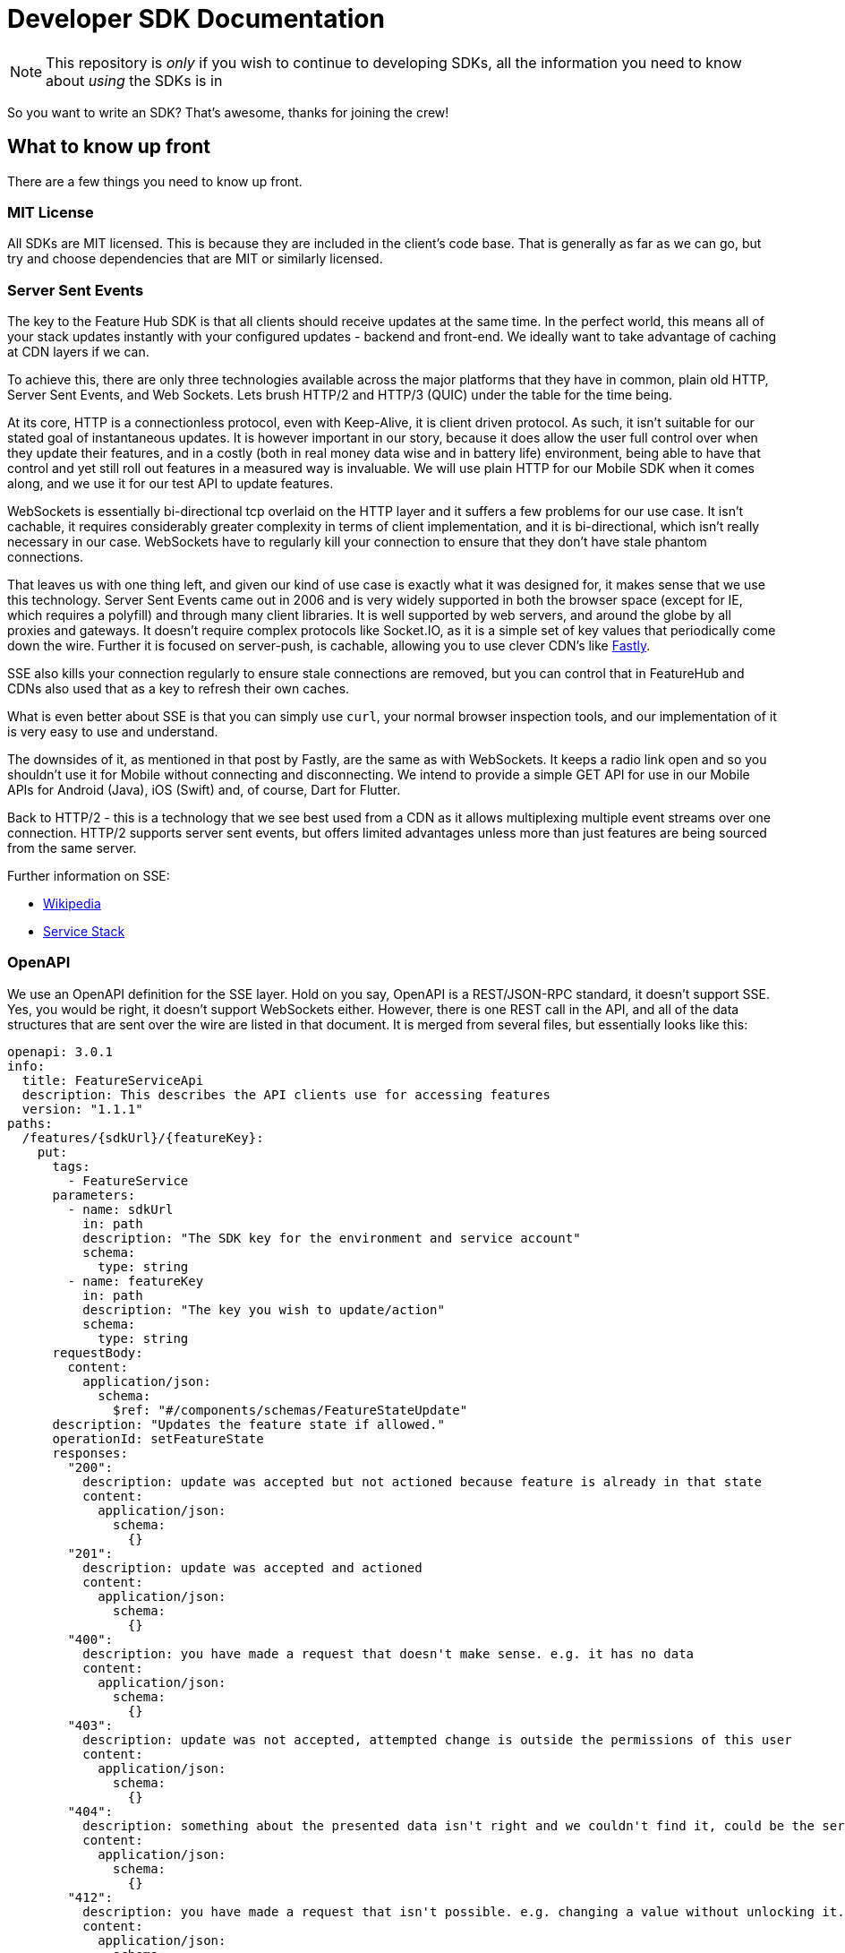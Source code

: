 = Developer SDK Documentation

NOTE: This repository is _only_ if you wish to continue to developing SDKs, all the information
you need to know about _using_ the SDKs is in 

So you want to write an SDK? That's awesome, thanks for joining the crew!


== What to know up front
There are a few things you need to know up front.

=== MIT License

All SDKs are MIT licensed. This is because they are included in the client's code base. That is generally as far 
as we can go, but try and choose dependencies that are MIT or similarly licensed. 

=== Server Sent Events

The key to the Feature Hub SDK is that all clients should receive updates at the same time. In the perfect world, this means
all of your stack updates instantly with your configured updates - backend and front-end. We ideally want to take
advantage of caching at CDN layers if we can.

To achieve this, there are only three technologies available across the major platforms that they have in common, plain
old HTTP, Server Sent Events, and Web Sockets. Lets brush HTTP/2 and HTTP/3 (QUIC) under the table for the time being. 

At its core, HTTP is a connectionless protocol, even with Keep-Alive, it is client driven protocol. As such, it isn't 
suitable for our stated goal of instantaneous updates. It is however important in our story, because it does allow
the user full control over when they update their features, and in a costly (both in real money data wise and in
battery life) environment, being able to have that control and yet still roll out features in a measured way is 
invaluable. We will use plain HTTP for our Mobile SDK when it comes along, and we use it for our test API to update
features.

WebSockets is essentially bi-directional tcp overlaid on the HTTP layer and it suffers a few problems for our use case.
It isn't cachable, it requires considerably greater complexity in terms of client implementation, and it is bi-directional,
which isn't really necessary in our case. WebSockets  have to regularly kill your connection to ensure that they don't
have stale phantom connections. 

That leaves us with one thing left, and given our kind of use case is exactly what it was designed for, it makes
sense that we use this technology. Server Sent Events came out in 2006 and is very widely supported in both the 
browser space (except for IE, which requires a polyfill) and through many client libraries. It is well supported by
web servers, and around the globe by all proxies and gateways. It doesn't require complex protocols like Socket.IO,
as it is a simple set of key values that periodically come down the wire. Further it is focused on server-push, is 
cachable, allowing you to use clever CDN's like https://www.fastly.com/blog/server-sent-events-fastly[Fastly]. 

SSE also kills your connection regularly to ensure stale connections are removed, but you can control that in 
FeatureHub and CDNs also used that as a key to refresh their own caches.

What is even better about SSE is that you can simply use `curl`, your normal browser inspection tools, and our
implementation of it is very easy to use and understand.

The downsides of it, as mentioned in that post by Fastly, are the same as with WebSockets. It keeps a radio link open
and so you shouldn't use it for Mobile without connecting and disconnecting. We intend to provide a simple GET API
for use in our Mobile APIs for Android (Java), iOS (Swift) and, of course, Dart for Flutter.

Back to HTTP/2 - this is a technology that we see best used from a CDN as it allows multiplexing multiple event streams
over one connection. HTTP/2 supports server sent events, but offers limited advantages unless more than just features
are being sourced from the same server.

Further information on SSE:

- https://en.wikipedia.org/wiki/Server-sent_events[Wikipedia]
- https://docs.servicestack.net/server-events[Service Stack]


=== OpenAPI

We use an OpenAPI definition for the SSE layer. Hold on you say, OpenAPI is a REST/JSON-RPC standard, it doesn't support
SSE. Yes, you would be right, it doesn't support WebSockets either. However, there is one REST call in the API, and
all of the data structures that are sent over the wire are listed in that document. It is merged from several files,
but essentially looks like this:

[source,yaml]
----
openapi: 3.0.1
info:
  title: FeatureServiceApi
  description: This describes the API clients use for accessing features
  version: "1.1.1"
paths:
  /features/{sdkUrl}/{featureKey}:
    put:
      tags:
        - FeatureService
      parameters:
        - name: sdkUrl
          in: path
          description: "The SDK key for the environment and service account"
          schema:
            type: string
        - name: featureKey
          in: path
          description: "The key you wish to update/action"
          schema:
            type: string
      requestBody:
        content:
          application/json:
            schema:
              $ref: "#/components/schemas/FeatureStateUpdate"
      description: "Updates the feature state if allowed."
      operationId: setFeatureState
      responses:
        "200":
          description: update was accepted but not actioned because feature is already in that state
          content:
            application/json:
              schema:
                {}
        "201":
          description: update was accepted and actioned
          content:
            application/json:
              schema:
                {}
        "400":
          description: you have made a request that doesn't make sense. e.g. it has no data
          content:
            application/json:
              schema:
                {}
        "403":
          description: update was not accepted, attempted change is outside the permissions of this user
          content:
            application/json:
              schema:
                {}
        "404":
          description: something about the presented data isn't right and we couldn't find it, could be the service key, the environment or the feature
          content:
            application/json:
              schema:
                {}
        "412":
          description: you have made a request that isn't possible. e.g. changing a value without unlocking it.
          content:
            application/json:
              schema:
                {}

components:
  schemas:
    FeatureStateUpdate:
      type: object
      properties:
        value:
          description: "the new value"
        updateValue:
          type: boolean
          description: "indicates whether you are trying to update the value, as value can be null"
        lock:
          description: "set only if you wish to lock or unlock, otherwise null"
          type: boolean
    SSEResultState:
      type: string
      enum:
        - ack
        - bye
        - failure
        - features
        - feature
        - delete_feature
    FeatureState:
      required:
        - name
      properties:
        id:
          type: string
        key:
          type: string
        version:
          type: integer
          format: int64
        type:
          $ref: "#/components/schemas/FeatureValueType"
        value:
          description: "the current value"
        strategy:
          $ref: "#/components/schemas/Strategy"
    Strategy:
#      description: "This tells the client which strategy for roll out is being used".
      required:
        - name
      properties:
        name:
          $ref: "#/components/schemas/StrategyNameType"
        value:
          description: "this value is used if it is a simple attribute or percentage. If it is more complex then the pairs are passed"
        pairs:
          type: array
          items:
            $ref: "#/components/schemas/StrategyPair"
    StrategyNameType:
      type: string
      enum:
        - ATTRIBUTE
        - PERCENTAGE
    StrategyPair:
 #     description: "This is simply information the feature wishes to pass"
      required:
        - name
      properties:
        name:
          type: string
        value:
          type: string
    FeatureValueType:
      type: string
      enum:
        - BOOLEAN
        - STRING
        - NUMBER
        - JSON
    RoleType:
      type: string
      enum:
        - READ
        - LOCK
        - UNLOCK
        - CHANGE_VALUE


----

def credentialsValue
withCredentials(.....) {
  credentialsValue = env.SSH_something
}
echo $credentialsValue

You will notice the eventsource url is missing, and it is. If you use the standard 
https://github.com/OpenAPITools/openapi-generator[OpenAPI generator] as supported by the community, then you will
generally get a passable API. If you are having difficulty with it, please let us know - we have expertise in making
it work well.

== SDK submissions

From our perspective, we are happy to accept any contributions within our guidelines and that follow the basic requirements
of the SDK pattern we have established. It is fine that they are delivered in stages, we just ideally want to keep the
key functions the same between the different languages. 

It is worthwhile they be idiomatic to your language.

=== Before you start

We recommend you start up a FeatureHub Party Server docker image, and curl into the features - even use a browser for
your link and you will see a list of updates. The default server kicks you off every 30 seconds but that is configurable,
and is intended to ensure that you don't have stale, phantom connections.

If you create a feature, change a feature, delete a feature, add a new feature, all of these things you should be
able to watch and see come down the line. This is sort of what it should look like:

[source,http request]
----
curl -v http://localhost:8553/features/default/fc5b929b-8296-4920-91ef-6e5b58b499b9/VNftuX5LV6PoazPZsEEIBujM4OBqA1Iv9f9cBGho2LJylvxXMXKGxwD14xt2d7Ma3GHTsdsSO8DTvAYF
*   Trying ::1...
* TCP_NODELAY set
* Connected to localhost (::1) port 8553 (#0)
> GET /features/default/fc5b929b-8296-4920-91ef-6e5b58b499b9/VNftuX5LV6PoazPZsEEIBujM4OBqA1Iv9f9cBGho2LJylvxXMXKGxwD14xt2d7Ma3GHTsdsSO8DTvAYF HTTP/1.1
> Host: localhost:8553
> User-Agent: curl/7.64.1
> Accept: */*
> 
< HTTP/1.1 200 OK
< Content-Type: text/event-stream
< Transfer-Encoding: chunked
< 
event: ack
data: {"status":"discover"}

event: features
data: [{"id":"6c376de1-3cb8-4297-b641-8f27e0d11612","key":"FEATURE_SAMPLE","version":1,"type":"BOOLEAN","value":false},{"id":"b8d9b3a0-2972-4f56-a57f-3f74fe9c7e4f","key":"NEW_BUTTON","version":1,"type":"BOOLEAN","value":false},{"id":"5f562e19-aedf-44d5-ab5f-c2994e2b7f57","key":"NEW_BOAT","version":4,"type":"BOOLEAN","value":false}]

event: feature
data: {"id":"5f562e19-aedf-44d5-ab5f-c2994e2b7f57","key":"NEW_BOAT","version":5,"type":"BOOLEAN","value":true}

event: feature
data: {"id":"ae5e1af5-ac7d-475c-9862-7a3f88fa20d3","key":"dunk","type":"BOOLEAN"}

event: feature
data: {"id":"ae5e1af5-ac7d-475c-9862-7a3f88fa20d3","key":"dunk","version":1,"type":"BOOLEAN","value":false}

event: delete_feature
data: {"id":"ae5e1af5-ac7d-475c-9862-7a3f88fa20d3","key":"dunk","type":"BOOLEAN"}

event: bye
data: {"status":"closed"}

----

You can see it is a series of pairs: event, data. These are standard names in SSE, their values are what we control.

The event is the command, there is a special one called "error" that is managed by the protocol itself. But in our
case we are typically seeing:

- ack: i have received your request, I'm checking to see if everything is ok
- features: ok, this is the list of features and their current state

and then as things change

- feature - when a feature changes
- bye - when you are being kicked off

You would expect delete_feature to be rare.

=== A note on the EventSource spec

The EventSource spec indicates that if the server wants the client to stop listening, it should send an HTTP 204. However
in our case because we have to validate the Service Account and Environment, and this causes a slight delay, we send back
and `ack`, and then a `failed` message. If you receive a failed message, this is when you could stop listening. However
it may due transient issues on the network preventing your client from talking to the server. that would be rare but it does
happen. It could also happen because the cache does not _yet_ know about your 
environment or service account, such as Dacha starting after the Edge server, or the first Dacha taking a short while 
to negotiate its cache.

=== Look at the other examples, talk to us

There are four other examples of the SDK so far, so have a look at their implementation. Chances are you have a 
passing familiarity with at least one of the languages. 

Please also talk to us, we are available on the #fh-sdk channel on the Anyways Labs Slack.

=== A Feature Repository

It is expected that there will be a repository pattern of some kind in each SDK. That may have all the functionality
pertaining to features, listeners, streamed updates, and analytics logging built in and yet actually do nothing itself.
The Java and Typescript versions are designed to distinctly separate the repository from the method used to feed
data into that repository - they are two separate artifacts. 

For the Java version, this has been done because Jersey is the first example stack, but there are many others in Java-land
and when we have a Mobile SDK, it will support Android-Java, which will not be able to use SSE. It also means if someone
built a pure NATs client or Kafka client, the same repository could be used. 

Consider approaching it this way, where the event source is passed the repository and it notifies that repository
as new events come in. 

However, if it is unlikely your repository will be used a different way, then merging them together makes sense. 

Typically, because the repository is what the main code base will interact with, a repository will be responsible for:

- holding all of the features
- keeping a track of the new features coming in and checking their versions to make sure they are new versions
- triggering events (callbacks, streams or whatever is idiomatic in your language) for when features change
- allowing clients to remove themselves from listening
- indicating the clients when the full list of features has arrived ("ready"). If your SSE layer actually blocks
until it has received the full list, this may be perfectly idiomatic, especially if your SDK is targeting servers or 
command line tools.
- analytics logging and registering senders
- other optional characteristics, such as the catch & release mode supported by Javascript and Dart (because of their
UI focus) 

=== The SSE Layer

This is normally a separate thing, and you would pass your repository into this and it would update it as new updates
come in. Exactly how this works is up to you, the Dart, Java and Typescript clients simply hand off the decoded event type
and the JSON blob and let the repository deal with the rest. 

The SSE layer could be held onto, it might not be. If for example you wanted to block until the full list of features
was available, you might hold onto this until it told you it was ready or it timed out. 

=== The Test Client

The Test API is something that an integration or e2e test would use to toggle features. Where it sits in your SDK is
up to you, it could simple be available by the generated OpenAPI client like it is in Dart. 

== Special thanks

To one of our contributors and the author of our Go SDK. https://github.com/chrusty[`@chrusty`] for prompting us for 
the need for this documentation.
